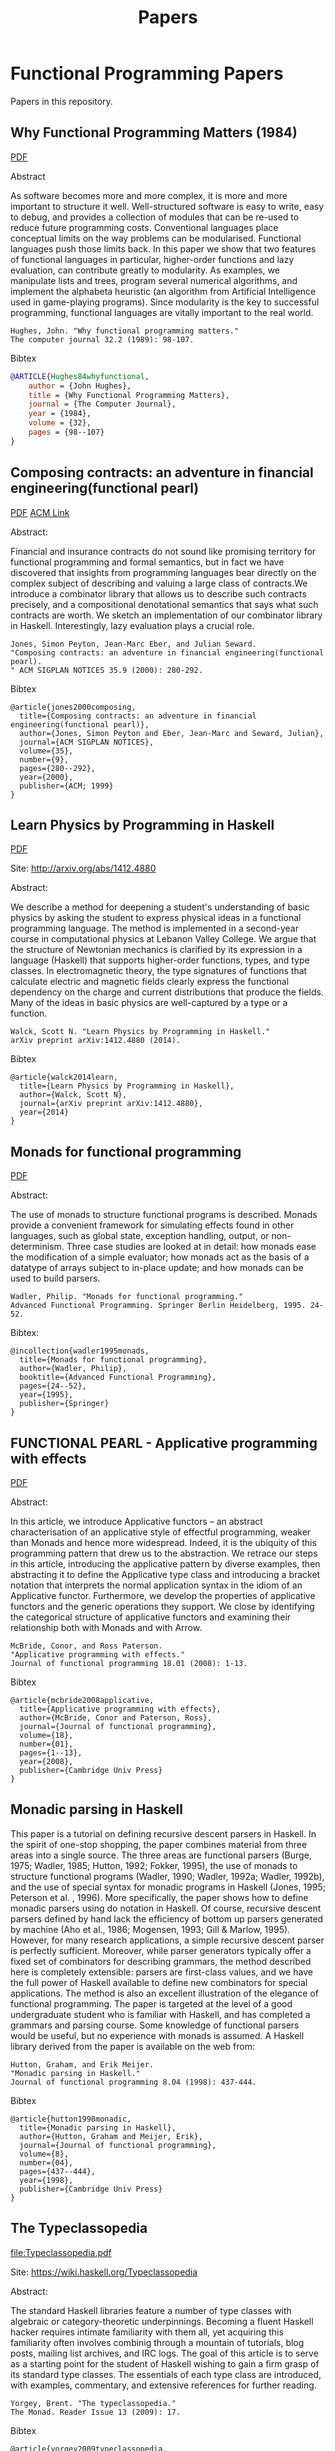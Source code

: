 #+TITLE: Papers 

* Functional Programming Papers

Papers in this repository.

** Why Functional Programming Matters (1984)

[[file:Why_Functional_Programming_Matters-John_hughes.pdf][PDF]]

Abstract

As software becomes more and more complex, it is more and more important to structure it well. Well-structured software is easy to write, easy to debug, and provides a collection of modules that can be re-used to reduce future programming costs. Conventional languages place conceptual limits on the way problems can be modularised. Functional languages push those limits back. In this paper we show that two features of functional languages in particular, higher-order functions and lazy evaluation, can contribute greatly to modularity. As examples, we manipulate lists and trees, program several numerical algorithms, and implement the alphabeta heuristic (an algorithm from Artificial Intelligence used in game-playing programs). Since modularity is the key to successful programming, functional languages are vitally important to the real world.

#+BEGIN_SRC
Hughes, John. "Why functional programming matters." 
The computer journal 32.2 (1989): 98-107.
#+END_SRC

Bibtex
#+BEGIN_SRC bibtex
@ARTICLE{Hughes84whyfunctional,
    author = {John Hughes},
    title = {Why Functional Programming Matters},
    journal = {The Computer Journal},
    year = {1984},
    volume = {32},
    pages = {98--107}
}
#+END_SRC

** Composing contracts: an adventure in financial engineering(functional pearl)

[[file:Composing_Contracts_an_adventure_in_financial_engineering.pdf][PDF]]
[[http://dl.acm.org/citation.cfm?id=351267][ACM Link]]


Abstract:

Financial and insurance contracts do not sound like promising territory for functional programming and formal semantics, but in fact we have discovered that insights from programming languages bear directly on the complex subject of describing and valuing a large class of contracts.We introduce a combinator library that allows us to describe such contracts precisely, and a compositional denotational semantics that says what such contracts are worth. We sketch an implementation of our combinator library in Haskell. Interestingly, lazy evaluation plays a crucial role.


#+BEGIN_SRC
Jones, Simon Peyton, Jean-Marc Eber, and Julian Seward. 
"Composing contracts: an adventure in financial engineering(functional pearl).
" ACM SIGPLAN NOTICES 35.9 (2000): 280-292.
#+END_SRC

Bibtex
#+BEGIN_SRC
@article{jones2000composing,
  title={Composing contracts: an adventure in financial engineering(functional pearl)},
  author={Jones, Simon Peyton and Eber, Jean-Marc and Seward, Julian},
  journal={ACM SIGPLAN NOTICES},
  volume={35},
  number={9},
  pages={280--292},
  year={2000},
  publisher={ACM; 1999}
}
#+END_SRC

** Learn Physics by Programming in Haskell

[[file:Learn_Physics_by_Programming_In_Haskell-Scott-N-Walck.pdf][PDF]]

Site: http://arxiv.org/abs/1412.4880

Abstract:

We describe a method for deepening a student's understanding of basic physics by asking the student to express physical ideas in a functional programming language. The method is implemented in a second-year course in computational physics at Lebanon Valley College. We argue that the structure of Newtonian mechanics is clarified by its expression in a language (Haskell) that supports higher-order functions, types, and type classes. In electromagnetic theory, the type signatures of functions that calculate electric and magnetic fields clearly express the functional dependency on the charge and current distributions that produce the fields. Many of the ideas in basic physics are well-captured by a type or a function. 

#+BEGIN_SRC
Walck, Scott N. "Learn Physics by Programming in Haskell." 
arXiv preprint arXiv:1412.4880 (2014).
#+END_SRC

Bibtex
#+BEGIN_SRC
@article{walck2014learn,
  title={Learn Physics by Programming in Haskell},
  author={Walck, Scott N},
  journal={arXiv preprint arXiv:1412.4880},
  year={2014}
}
#+END_SRC

** Monads for functional programming

[[file:Monads_for_functional_programming-Phillip_Walder.pdf][PDF]]

Abstract:

The use of monads to structure functional programs is described. Monads provide a convenient framework for simulating effects found in other languages, such as global state, exception handling, output, or non-determinism. Three case studies are looked at in detail: how monads ease the modification of a simple evaluator; how monads act as the basis of a datatype of arrays subject to in-place update; and how monads can be used to build parsers.

#+BEGIN_SRC
Wadler, Philip. "Monads for functional programming." 
Advanced Functional Programming. Springer Berlin Heidelberg, 1995. 24-52.
#+END_SRC

Bibtex:
#+BEGIN_SRC
@incollection{wadler1995monads,
  title={Monads for functional programming},
  author={Wadler, Philip},
  booktitle={Advanced Functional Programming},
  pages={24--52},
  year={1995},
  publisher={Springer}
}
#+END_SRC

** FUNCTIONAL PEARL - Applicative programming with effects

[[file:Functiona_Pearls-Applicative_Programming_With_Effects.pdf][PDF]]

Abstract:

In this article, we introduce Applicative functors – an abstract characterisation of an applicative style of effectful programming, weaker than Monads and hence more widespread. Indeed, it is the ubiquity of this programming pattern that drew us to the abstraction. We retrace our steps in this article, introducing the applicative pattern by diverse examples, then abstracting it to define the Applicative type class and introducing a bracket notation that interprets the normal application syntax in the idiom of an Applicative functor. Furthermore, we develop the properties of applicative functors and the generic operations they support. We close by identifying the categorical structure of applicative functors and examining their relationship both with Monads and with Arrow.


#+BEGIN_SRC
McBride, Conor, and Ross Paterson. 
"Applicative programming with effects." 
Journal of functional programming 18.01 (2008): 1-13.
#+END_SRC

Bibtex
#+BEGIN_SRC
@article{mcbride2008applicative,
  title={Applicative programming with effects},
  author={McBride, Conor and Paterson, Ross},
  journal={Journal of functional programming},
  volume={18},
  number={01},
  pages={1--13},
  year={2008},
  publisher={Cambridge Univ Press}
}
#+END_SRC

** Monadic parsing in Haskell

This paper is a tutorial on defining recursive descent parsers in
Haskell. In the spirit of one-stop shopping, the paper combines
material from three areas into a single source. The three areas are
functional parsers (Burge, 1975; Wadler, 1985; Hutton, 1992; Fokker,
1995), the use of monads to structure functional programs (Wadler,
1990; Wadler, 1992a; Wadler, 1992b), and the use of special syntax for
monadic programs in Haskell (Jones, 1995; Peterson et al. ,
1996). More specifically, the paper shows how to define monadic
parsers using do notation in Haskell.  Of course, recursive descent
parsers defined by hand lack the efficiency of bottom up parsers
generated by machine (Aho et al., 1986; Mogensen, 1993; Gill & Marlow,
1995). However, for many research applications, a simple recursive
descent parser is perfectly sufficient. Moreover, while parser
generators typically offer a fixed set of combinators for describing
grammars, the method described here is completely extensible: parsers
are first-class values, and we have the full power of Haskell
available to define new combinators for special applications. The
method is also an excellent illustration of the elegance of functional
programming. The paper is targeted at the level of a good
undergraduate student who is familiar with Haskell, and has completed
a grammars and parsing course. Some knowledge of functional parsers
would be useful, but no experience with monads is assumed. A Haskell
library derived from the paper is available on the web from:

#+BEGIN_SRC
Hutton, Graham, and Erik Meijer. 
"Monadic parsing in Haskell." 
Journal of functional programming 8.04 (1998): 437-444.
#+END_SRC

Bibtex
#+BEGIN_SRC
@article{hutton1998monadic,
  title={Monadic parsing in Haskell},
  author={Hutton, Graham and Meijer, Erik},
  journal={Journal of functional programming},
  volume={8},
  number={04},
  pages={437--444},
  year={1998},
  publisher={Cambridge Univ Press}
}
#+END_SRC

** The Typeclassopedia

[[file:Typeclassopedia.pdf]] 

Site: https://wiki.haskell.org/Typeclassopedia

Abstract:

The standard Haskell libraries feature a number of type classes with algebraic or category-theoretic underpinnings. Becoming a fluent Haskell hacker requires intimate familiarity with them all, yet acquiring this familiarity often involves combinig through a mountain of tutorials, blog posts, mailing list archives, and IRC logs. The goal of this article is to serve as a starting point for the student of Haskell
wishing to gain a firm grasp of its standard type classes. The essentials of each type class are introduced, with examples, commentary, and extensive references for further reading.

#+BEGIN_SRC
Yorgey, Brent. "The typeclassopedia." 
The Monad. Reader Issue 13 (2009): 17.
#+END_SRC

Bibtex
#+BEGIN_SRC
@article{yorgey2009typeclassopedia,
  title={The typeclassopedia},
  author={Yorgey, Brent},
  journal={The Monad. Reader Issue 13},
  pages={17},
  year={2009}
}
#+END_SRC
